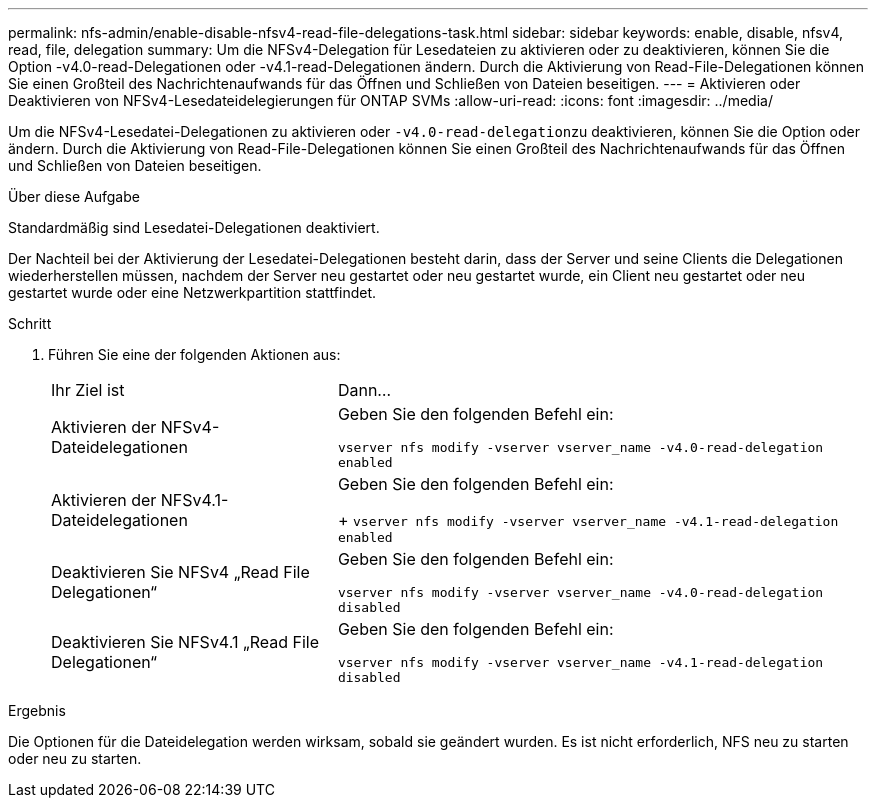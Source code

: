 ---
permalink: nfs-admin/enable-disable-nfsv4-read-file-delegations-task.html 
sidebar: sidebar 
keywords: enable, disable, nfsv4, read, file, delegation 
summary: Um die NFSv4-Delegation für Lesedateien zu aktivieren oder zu deaktivieren, können Sie die Option -v4.0-read-Delegationen oder -v4.1-read-Delegationen ändern. Durch die Aktivierung von Read-File-Delegationen können Sie einen Großteil des Nachrichtenaufwands für das Öffnen und Schließen von Dateien beseitigen. 
---
= Aktivieren oder Deaktivieren von NFSv4-Lesedateidelegierungen für ONTAP SVMs
:allow-uri-read: 
:icons: font
:imagesdir: ../media/


[role="lead"]
Um die NFSv4-Lesedatei-Delegationen zu aktivieren oder ``-v4.0-read-delegation``zu deaktivieren, können Sie die Option oder ändern. Durch die Aktivierung von Read-File-Delegationen können Sie einen Großteil des Nachrichtenaufwands für das Öffnen und Schließen von Dateien beseitigen.

.Über diese Aufgabe
Standardmäßig sind Lesedatei-Delegationen deaktiviert.

Der Nachteil bei der Aktivierung der Lesedatei-Delegationen besteht darin, dass der Server und seine Clients die Delegationen wiederherstellen müssen, nachdem der Server neu gestartet oder neu gestartet wurde, ein Client neu gestartet oder neu gestartet wurde oder eine Netzwerkpartition stattfindet.

.Schritt
. Führen Sie eine der folgenden Aktionen aus:
+
[cols="35,65"]
|===


| Ihr Ziel ist | Dann... 


 a| 
Aktivieren der NFSv4-Dateidelegationen
 a| 
Geben Sie den folgenden Befehl ein:

`vserver nfs modify -vserver vserver_name -v4.0-read-delegation enabled`



 a| 
Aktivieren der NFSv4.1-Dateidelegationen
 a| 
Geben Sie den folgenden Befehl ein:

+
`vserver nfs modify -vserver vserver_name -v4.1-read-delegation enabled`



 a| 
Deaktivieren Sie NFSv4 „Read File Delegationen“
 a| 
Geben Sie den folgenden Befehl ein:

`vserver nfs modify -vserver vserver_name -v4.0-read-delegation disabled`



 a| 
Deaktivieren Sie NFSv4.1 „Read File Delegationen“
 a| 
Geben Sie den folgenden Befehl ein:

`vserver nfs modify -vserver vserver_name -v4.1-read-delegation disabled`

|===


.Ergebnis
Die Optionen für die Dateidelegation werden wirksam, sobald sie geändert wurden. Es ist nicht erforderlich, NFS neu zu starten oder neu zu starten.
